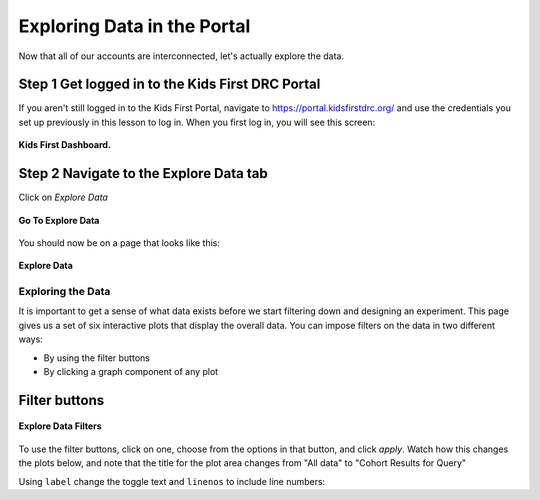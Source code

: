 =============================
Exploring Data in the Portal
=============================

Now that all of our accounts are interconnected, let's actually explore the data.


Step 1 Get logged in to the Kids First DRC Portal
**************************************************

If you aren't still logged in to the Kids First Portal, navigate to
`https://portal.kidsfirstdrc.org/ <https://portal.kidsfirstdrc.org/>`_ and use the
credentials you set up previously in this lesson to log in. When you first log in,
you will see this screen:

.. figure:: ./images/KidsFirstPortal_11.png
   :align: center

   **Kids First Dashboard.**


Step 2 Navigate to the Explore Data tab
**************************************************

Click on `Explore Data`

.. figure:: ./images/KidsFirstPortal_12.png
   :align: center

   **Go To Explore Data**

You should now be on a page that looks like this:

.. figure:: ./images/KidsFirstPortal_13.png
   :align: center

   **Explore Data**


***************************************************
Exploring the Data
***************************************************


It is important to get a sense of what data exists before we start filtering
down and designing an experiment. This page gives us a set of six interactive plots
that display the overall data. You can impose filters on the data in two different
ways:

* By using the filter buttons
* By clicking a graph component of any plot

Filter buttons
**********************************

.. figure:: ./images/KidsFirstPortal_14.png
   :align: center

   **Explore Data Filters**

To use the filter buttons, click on one, choose from the options in that button,
and click `apply`. Watch how this changes the plots below, and note that the
title for the plot area changes from "All data" to "Cohort Results
for Query"

.. hidden-code-block:: python
    :starthidden: False

    a = 10
    b = a + 5

Using ``label`` change the toggle text and ``linenos``
to include line numbers:

.. hidden-code-block:: python
    :linenos:
    :label: --- SHOW ANSWER ---

    x = 10
    y = x + 5


..  Exercise:
    Use the `Clinical` button to filter the data to include only samples where
    "Age at Diagnosis" is between 5 and 10 years.


..  Exercise:
    Choose some different options from the **Quick Filters** category and watch
    how your plots change.


    * The most expedient way to do this is to click the **Quick Filters** button. Let's try that now.
    * Choose some different options from the **Quick Filters** category and watch how your **Cohort Results** change.
    * To further refine your **Cohort Results** select more categories along the navigation bar.
    * Clicking on the graphics also adds filters to the data
    * Need to cover how to remove the filter
